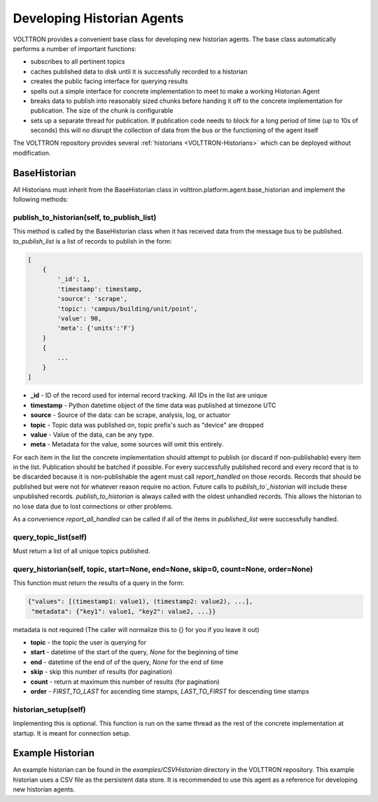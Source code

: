.. _Developing-Historian-Agents:

===========================
Developing Historian Agents
===========================

VOLTTRON provides a convenient base class for developing new historian agents. The base class automatically performs
a number of important functions:

* subscribes to all pertinent topics
* caches published data to disk until it is successfully recorded to a historian
* creates the public facing interface for querying results
* spells out a simple interface for concrete implementation to meet to make a working Historian Agent
* breaks data to publish into reasonably sized chunks before handing it off to the concrete implementation for
  publication.  The size of the chunk is configurable
* sets up a separate thread for publication.  If publication code needs to block for a long period of time (up to 10s of
  seconds) this will no disrupt the collection of data from the bus or the functioning of the agent itself

The VOLTTRON repository provides several :ref:`historians <VOLTTRON-Historians>` which can be deployed without
modification.


BaseHistorian
-------------

All Historians must inherit from the BaseHistorian class in volttron.platform.agent.base\_historian and implement the
following methods:


publish_to_historian(self, to_publish_list)
~~~~~~~~~~~~~~~~~~~~~~~~~~~~~~~~~~~~~~~~~~~

This method is called by the BaseHistorian class when it has received data from the message bus to be published.
`to_publish_list` is a list of records to publish in the form:

.. code-block:: json

    [
        {
            '_id': 1,
            'timestamp': timestamp,
            'source': 'scrape', 
            'topic': 'campus/building/unit/point', 
            'value': 90, 
            'meta': {'units':'F'}  
        }
        {
            ...
        }
    ]

-  **_id** - ID of the record used for internal record tracking. All IDs in the list are unique
-  **timestamp** - Python datetime object of the time data was published at timezone UTC
-  **source** - Source of the data: can be scrape, analysis, log, or actuator
-  **topic** - Topic data was published on, topic prefix's such as "device" are dropped
-  **value** - Value of the data, can be any type.
-  **meta** - Metadata for the value, some sources will omit this entirely.

For each item in the list the concrete implementation should attempt to publish (or discard if non-publishable) every
item in the list.  Publication should be batched if possible. For every successfully published record and every record
that is to be discarded because it is non-publishable the agent must call `report_handled` on those records.  Records
that should be published but were not for whatever reason require no action.  Future calls to `publish_to`_historian`
will include these unpublished records.  `publish_to_historian` is always called with the oldest unhandled records. This
allows the historian to no lose data due to lost connections or other problems.

As a convenience `report_all_handled` can be called if all of the items in `published_list` were successfully handled.


query_topic_list(self)
~~~~~~~~~~~~~~~~~~~~~~

Must return a list of all unique topics published.


query_historian(self, topic, start=None, end=None, skip=0, count=None, order=None)
~~~~~~~~~~~~~~~~~~~~~~~~~~~~~~~~~~~~~~~~~~~~~~~~~~~~~~~~~~~~~~~~~~~~~~~~~~~~~~~~~~


This function must return the results of a query in the form:

.. code-block:: json

    {"values": [(timestamp1: value1), (timestamp2: value2), ...],
     "metadata": {"key1": value1, "key2": value2, ...}}

metadata is not required (The caller will normalize this to {} for you if you leave it out)

-  **topic** - the topic the user is querying for
-  **start** - datetime of the start of the query, `None` for the beginning of time
-  **end** - datetime of the end of of the query, `None` for the end of time
-  **skip** - skip this number of results (for pagination)
-  **count** - return at maximum this number of results (for pagination)
-  **order** - `FIRST_TO_LAST` for ascending time stamps, `LAST_TO_FIRST` for descending time stamps


historian_setup(self)
~~~~~~~~~~~~~~~~~~~~~~

Implementing this is optional. This function is run on the same thread as the rest of the concrete implementation at
startup. It is meant for connection setup.


Example Historian
-----------------

An example historian can be found in the `examples/CSVHistorian` directory in the VOLTTRON repository.  This example
historian uses a CSV file as the persistent data store.  It is recommended to use this agent as a reference for
developing new historian agents.
